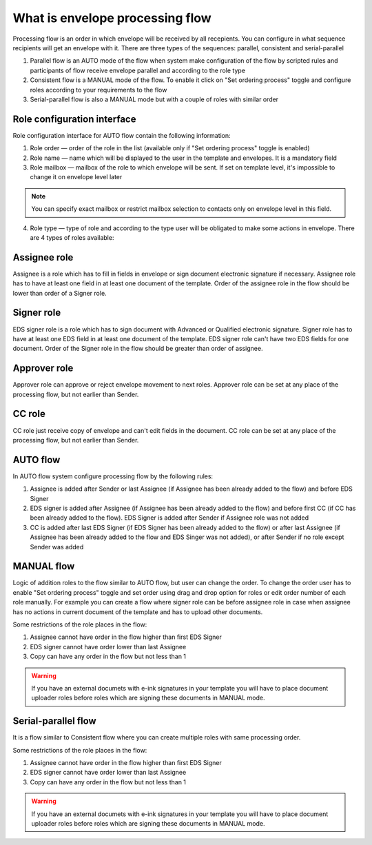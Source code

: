.. _processing-flow:

================================
What is envelope processing flow
================================

Processing flow is an order in which envelope will be received by all recepients. You can configure in what sequence recipients will get an envelope with it. There are three types of the sequences: parallel, consistent and serial-parallel

1. Parallel flow is an AUTO mode of the flow when system make configuration of the flow by scripted rules and participants of flow receive envelope parallel and according to the role type
2. Consistent flow is a MANUAL mode of the flow. To enable it click on "Set ordering process" toggle and configure roles according to your requirements to the flow
3. Serial-parallel flow is also a MANUAL mode but with a couple of roles with similar order

Role configuration interface
============================

Role configuration interface for AUTO flow contain the following information:

.. image:: pic_templateCreationEdition/processingFlowForm.png
   :width: 400
   :align: center

1. Role order — order of the role in the list (available only if "Set ordering process" toggle is enabled)
2. Role name — name which will be displayed to the user in the template and envelopes. It is a mandatory field
3. Role mailbox — mailbox of the role to which envelope will be sent. If set on template level, it's impossible to change it on envelope level later

.. note:: You can specify exact mailbox or restrict mailbox selection to contacts only on envelope level in this field.

4. Role type — type of role and according to the type user will be obligated to make some actions in envelope. There are 4 types of roles available:

Assignee role
=============

Assignee is a role which has to fill in fields in envelope or sign document electronic signature if necessary. Assignee role has to have at least one field in at least one document of the template. Order of the assignee role in the flow should be lower than order of a Signer role.

Signer role
===========

EDS signer role is a role which has to sign document with Advanced or Qualified electronic signature. Signer role has to have at least one EDS field in at least one document of the template. EDS signer role can't have two EDS fields for one document. Order of the Signer role in the flow should be greater than order of assignee.

Approver role
=============

Approver role can approve or reject envelope movement to next roles. Approver role can be set at any place of the processing flow, but not earlier than Sender.

CC role
=======

CC role just receive copy of envelope and can't edit fields in the document. CC role can be set at any place of the processing flow, but not earlier than Sender.


AUTO flow
=========

In AUTO flow system configure processing flow by the following rules:

1. Assignee is added after Sender or last Assignee (if Assignee has been already added to the flow) and before EDS Signer
2. EDS signer is added after Assignee (if Assignee has been already added to the flow) and before first CC (if CC has been already added to the flow). EDS Signer is added after Sender if Assignee role was not added
3. CC is added after last EDS Signer (if EDS Signer has been already added to the flow) or after last Assignee (if Assignee has been already added to the flow and EDS Singer was not added), or after Sender if no role except Sender was added

MANUAL flow
===========

Logic of addition roles to the flow similar to AUTO flow, but user can change the order. To change the order user has to enable "Set ordering process" toggle and set order using drag and drop option for roles or edit order number of each role manually. For example you can create a flow where signer role can be before assignee role in case when assignee has no actions in current document of the template and has to upload other documents.

Some restrictions of the role places in the flow:

1. Assignee cannot have order in the flow higher than first EDS Signer
2. EDS signer cannot have order lower than last Assignee
3. Copy can have any order in the flow but not less than 1

.. warning:: If you have an external documets with e-ink signatures in your template you will have to place document uploader roles before roles which are signing these documents in MANUAL mode.

Serial-parallel flow
====================

It is a flow similar to Consistent flow where you can create multiple roles with same processing order.

.. image:: pic_templateCreationEdition/serialParallel.png
   :width: 400
   :align: center

Some restrictions of the role places in the flow:

1. Assignee cannot have order in the flow higher than first EDS Signer
2. EDS signer cannot have order lower than last Assignee
3. Copy can have any order in the flow but not less than 1

.. warning:: If you have an external documets with e-ink signatures in your template you will have to place document uploader roles before roles which are signing these documents in MANUAL mode.